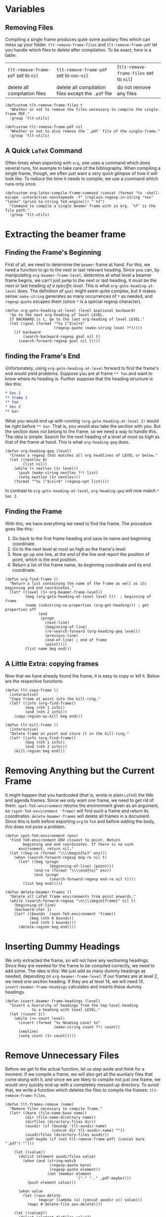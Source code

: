 * Variables
** Removing Files
Compiling a single frame produces quite some auxiliary files which can mess up your folder. =tlt-remove-frame-files= and =tlt-remove-frame-pdf= let you handle which files to delete after compilation. To be exact, here is a table: 

| =tlt-remove-frame-pdf= set to =nil= | =tlt-remove-frame-pdf= set to =non-nil=               | (=tlt-remove-frame-files= set to =nil=) |
| delete all compilation files    | delete all compilation files except the =.pdf= file | do not remove any files             |

#+BEGIN_SRC elisp :exports code :tangle el-files/tlt-compile-frame.el
  (defcustom tlt-remove-frame-files t 
    "Whether or not to remove the files necessary to compile the single-frame PDF."
    :group 'tlt-utils)

  (defcustom tlt-remove-frame-pdf nil 
    "Whether or not to also remove the `.pdf' file of the single-frame."
    :group 'tlt-utils)
#+END_SRC
** A Quick =LaTeX= Command
Often times when exporting with =org=, one uses a command which does several runs, for example to take care of the bibliography. When compiling a single frame, though, we often just want a very quick glimpse of how it will look like. To reduce the time it needs to compile, we use a command which runs only once.
#+BEGIN_SRC elisp :exports code :tangle el-files/tlt-compile-frame.el
  (defcustom org-latex-compile-frame-command (concat (format "%s -shell-escape -interaction nonstopmode -f" (replace-regexp-in-string "tex" "latex" (prin1-to-string TeX-engine))) " %f")
    "Command to compile a single beamer frame with in org. `%f' is the file path."
    :group 'tlt-utils)
#+END_SRC
* Extracting the beamer frame
** Finding the Frame's Beginning
First of all, we need to determine the =beamer= frame at hand. For this, we need a function to go to the next or last relevant heading. Since you can, by manipulating =org-beamer-frame-level=, determine at what level a beamer frame begins, we can't just jump to the next or last heading. It must be the next or last heading /of a specific level/. This is what =org-goto-heading-at-level= does. The definition of =goal= might seem quite complex, but it makes sense: =make-string= generates as many occurrences of =*= as needed, and =regexp-quote= escapes them (since =*= is a special regexp character).
#+BEGIN_SRC elisp :exports code :tangle el-files/tlt-compile-frame.el
  (defun org-goto-heading-at-level (level &optional backward)
    "Go to the next org-heading of level LEVEL. 
    If BACKWARD is t, go to the last org-heading of level LEVEL."
    (let ((goal (format "^%s [^$\n]+$" 
                        (regexp-quote (make-string level ?*)))))
      (if backward
          (search-backward-regexp goal nil t)
        (search-forward-regexp goal nil t))))
#+END_SRC
** finding the Frame's End
Unfortunately, using =org-goto-heading-at-level= forward to find the frame's end would yield problems. Suppose you are at frame =** foo= and want to know where its heading is. Further suppose that the heading structure is like this:
#+BEGIN_SRC org :results none
* Sec 1
** frame 1
** foo
* Sec 2
** bar
#+END_SRC
What you would end up with running =(org-goto-heading-at-level 2)= would be right before =** bar=. That is, you would also take the section with you. But the section does not belong to the frame, so we need a way to handle this. The idea is simple: Search for the next heading of a level /at most as high/ as that of the frame at hand. This is what =org-heading-geq= does.
#+BEGIN_SRC elisp :exports code :tangle el-files/tlt-compile-frame.el
  (defun org-heading-geq (level)
    "Create a regexp that matches all org headlines of LEVEL or below."
    (let ((nextlev 0)
          (list nil))
      (while (< nextlev (1+ level))
        (push (make-string nextlev ?*) list)
        (setq nextlev (1+ nextlev)))
      (format "^%s [^$\n]+$" (regexp-opt list))))
#+END_SRC
In contrast to =org-goto-heading-at-level=, =org-heading-geq= will now match =* Sec 2=.
** Finding the Frame
With this, we have everything we need to find the frame. The procedure goes like this:
1. Go back to the first frame heading and save its name and beginning coordinate.
2. Go to the next level at most as high as the frame's level.
3. Now go up one line, at the end of the line and report the position of point, which is the end position.
4. Return a list of the frame name, its beginning coordinate and its end coordinate.
#+BEGIN_SRC elisp :exports code :tangle el-files/tlt-compile-frame.el
  (defun org-find-frame ()
    "Return a list containing the name of the frame as well as its beginning and end coordinates."
    (let* ((level (1+ org-beamer-frame-level))
           (beg (org-goto-heading-at-level level t))  ; beginning of frame
           (name (substring-no-properties (org-get-heading))) ; get properties off
                 (end 
                  (progn
                    (next-line)
                    (beginning-of-line)
                    (re-search-forward (org-heading-geq level))
                    (previous-line)
                    (end-of-line) ; end of frame
                    (point))))
           (list name beg end)))
#+END_SRC
** A Little Extra: copying frames
Now that we have already found the frame, it is easy to copy or kill it. Below are the respective functions.
#+BEGIN_SRC elisp :exports code :tangle el-files/tlt-compile-frame.el
  (defun tlt-copy-frame ()
    (interactive)
    "Copy frame at point into the kill-ring."
    (let* ((info (org-find-frame))
           (beg (nth 1 info))
           (end (nth 2 info)))
      (copy-region-as-kill beg end)))

  (defun tlt-kill-frame ()
    (interactive)
    "Delete frame at point and store it in the kill-ring."
    (let* ((info (org-find-frame))
           (beg (nth 1 info))
           (end (nth 2 info)))
      (kill-region beg end)))
#+END_SRC
* Removing Anything but the Current Frame
It might happen that you hardcoded (that is, wrote in plain =LaTeX=) the title and agenda frames. Since we only want one frame, we need to get rid of them. =spot-TeX-environment= returns the environment given as an argument, so =(spot-TeX-environment 'frame)= will find such a frame and return its coordinates. =delete-beamer-frames= will delete all frames in a document. Since this is both before exporting =org= to =TeX= and before adding the body, this does not pose a problem. 
#+BEGIN_SRC elisp :exports code :tangle el-files/tlt-compile-frame.el
  (defun spot-TeX-environment (env)
    "Find TeX-environment ENV closest to point. Return
          beginning and end coordinates. If there is no such
        environment, return nil."
    (let ((beg-re (format "\\\\begin{%s}" env)))
      (when (search-forward-regexp beg-re nil t)
        (let* ((beg (progn
                      (beginning-of-line) (point)))
               (end-re (format "\\\\end{%s}" env))
               (end (progn
                      (search-forward-regexp end-re nil t))))
          (list beg end)))))

  (defun delete-beamer-frames ()
    "Delete all LaTeX frame environments from point onwards."
    (while (search-forward-regexp "\n\\\\begin{frame}" nil t)
      (beginning-of-line)
      (backward-char 1)
      (let* ((bounds  (spot-TeX-environment 'frame))
             (beg (nth 0 bounds))
             (end (nth 1 bounds)))
        (delete-region beg end))))
#+END_SRC
* Inserting Dummy Headings
We only extracted the frame, so will not have any sectioning headings. Since they are needed for the frame to be compiled correctly, we need to add some. The idea is this: We just add as many dummy headings as needed, depending on =org-beamer-frame-level=: If our frames are at level 2, we need one section heading. If they are at level 14, we will need 13. =insert-beamer-frame-headings= calculates and inserts these dummy headings.
#+BEGIN_SRC elisp :exports code :tangle el-files/tlt-compile-frame.el
  (defun insert-beamer-frame-headings (level)
    "Insert a hierarchy of headings from the top-level-heading
              to a heading with level LEVEL."
    (let ((count 1))
      (while (<= count level)
        (insert (format "%s Heading Level %s"
                        (make-string count ?*) count))
        (newline)
        (setq count (1+ count)))))
#+END_SRC
* Remove Unnecessary Files
Before we get to the actual function, let us step aside and think for a moment: If we compile a frame, we will also get all the auxiliary files that come along with it, and since we are likely to compile not just one frame, we would very quickly end up with a completely messed up directory. To avoid that, we write a function which deletes the files to compile the frames: =tlt-remove-frame-files=. 
#+BEGIN_SRC elisp :exports code :tangle el-files/tlt-compile-frame.el
  (defun tlt-frames-remove (name)
    "Remove files necessary to compile frame."
    (let* ((bare (file-name-base name))
           (dir (file-name-directory name))
           (dirfiles (directory-files dir))
           (auxdir (if (boundp 'tlt-auxdir-name) 
                       (concat dir tlt-auxdir-name) ""))
           (auxdirfiles (directory-files auxdir))
           (pdf-maybe (if (not tlt-remove-frame-pdf) (concat bare ".pdf") "")))

      (let ((value))
        (dolist (element auxdirfiles value)
          (when (and (string-match 
                      (regexp-quote bare) 
                      (regexp-quote element))
                     (not (member element 
                                  `("." ".." ,pdf-maybe))))
            (push element value)))

        (when value
          (let ((aux-delete
                 (mapcar (lambda (x) (concat auxdir x)) value)))
            (mapc #'delete-file aux-delete))))

      (let ((value2))
        (dolist (element dirfiles value2)
          (when (and (string-match (regexp-quote bare) (regexp-quote element))
                     (not (member element 
                                  `(list "." ".." ,pdf-maybe))))
            (push element value2))) 

        (when value2
          (let ((main-delete
                 (mapcar (lambda (x) (concat dir x)) value2)))
            (mapc #'delete-file main-delete))))))
#+END_SRC
* The Actual Function
Finally, let's get to the actual function! he idea is the following: 
1. Make a copy of the current buffer.
2. Expand the =#+INCLUDE= keywords so that all data relevant for exporting is in the buffer at hand.
3. Search for the first frame.
4. Search backwards to the first frame's section.
5. From that section onward, delete everything.
6. Add the dummy headings.
7. Insert the current frame extracted by =org-find-frame=.
8. Write the resulting buffer into a file.
9. Export that file to =beamer= and compile it using a quick command.
10. Open the resulting PDF after compilation.
11. Remove files as explained [[*Removing files][above]].

Note that the first section does not need to be /the first frame's/ section. It is not uncommon to have a first level heading tagged with the =:ignore:= or =:noexport:= tag before the actual =LaTeX= code starts.
#+BEGIN_SRC elisp :exports code :tangle el-files/tlt-compile-frame.el 
  (defun tlt-compile-beamer-frame ()
    (interactive)
    (let* ((beamer-level (1+ org-beamer-frame-level)) ; +1 because we dont count from 0
           (level (make-string beamer-level ?*)) ; headline level for frames in stars
           (frame-info (org-find-frame))

           (dir (file-name-directory buffer-file-name))
           (buf-name (file-name-nondirectory buffer-file-name)) ; buffer name 
           (frame-name (substring-no-properties (car frame-info))) ; get away with org properties
           (frame-file (format "[%s] %s" frame-name buf-name))
           (filename (expand-file-name frame-file dir))
           (frame (buffer-substring (nth 1 frame-info) (nth 2 frame-info))) ; single org frame  
           (org-export-with-title nil) ; do not export title frame   
           (org-latex-pdf-process (list org-latex-compile-frame-command)))

      (with-current-buffer (org-export-copy-buffer) ; copy the current buffer to a temporary one
        (org-export-expand-include-keyword) ; actually add the code from included files
        (goto-char (point-min)) ; go to beginning of buffer
        (org-goto-heading-at-level beamer-level) ; go to the first frame
        (org-goto-heading-at-level org-beamer-frame-level t) ; go to the section the frame is located
        (let ((beg (point))
              (end (point-max)))
          (delete-region beg end)
          (newline)
          (goto-char (point-min)) ; go to the file's beginning
          (delete-beamer-frames) ; delete all manually added beamer frames (for title page/agenda)
          (goto-char (point-max))
          (insert-beamer-frame-headings org-beamer-frame-level) ; add place-holder headlines
          (insert frame) ; insert the frame
          (write-file frame-file) ; write the buffer to a file
          (org-open-file (org-beamer-export-to-pdf))) ; and open the file after compilation
        (when tlt-remove-frame-files (tlt-frames-remove filename))
        )))

  (provide 'tlt-compile-frame)

  ;; tlt-compile-frame ends here ;;
#+END_SRC

